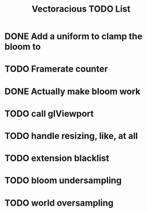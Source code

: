 #+TITLE: Vectoracious TODO List
* DONE Add a uniform to clamp the bloom to
* TODO Framerate counter
* DONE Actually make bloom work
* TODO call glViewport
* TODO handle resizing, like, at all
* TODO extension blacklist
* TODO bloom undersampling
* TODO world oversampling
